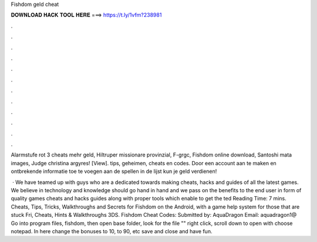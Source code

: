 Fishdom geld cheat



𝐃𝐎𝐖𝐍𝐋𝐎𝐀𝐃 𝐇𝐀𝐂𝐊 𝐓𝐎𝐎𝐋 𝐇𝐄𝐑𝐄 ===> https://t.ly/1vfm?238981



.



.



.



.



.



.



.



.



.



.



.



.

Alarmstufe rot 3 cheats mehr geld, Hiltruper missionare provinzial, F-grgc, Fishdom online download, Santoshi mata images, Judge christina argyres!  [View].  tips, geheimen, cheats en codes. Door een account aan te maken en ontbrekende informatie toe te voegen aan de spellen in de lijst kun je geld verdienen!

 · We have teamed up with guys who are a dedicated towards making cheats, hacks and guides of all the latest games. We believe in technology and knowledge should go hand in hand and we pass on the benefits to the end user in form of quality games cheats and hacks guides along with proper tools which enable to get the ted Reading Time: 7 mins. Cheats, Tips, Tricks, Walkthroughs and Secrets for Fishdom on the Android, with a game help system for those that are stuck Fri, Cheats, Hints & Walkthroughs 3DS. Fishdom Cheat Codes: Submitted by: AquaDragon Email: aquadragon1@ Go into program files, fishdom, then open base folder, look for the file "" right click, scroll down to open with choose notepad. In here change the bonuses to 10, to 90, etc save and close and have fun.
